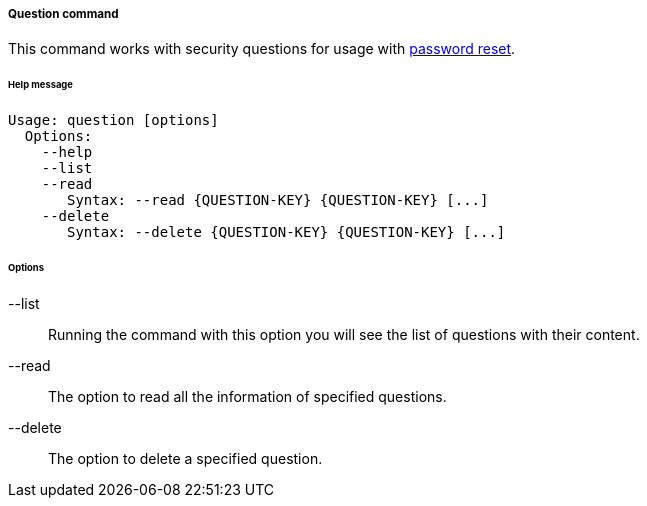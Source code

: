 //
// Licensed to the Apache Software Foundation (ASF) under one
// or more contributor license agreements.  See the NOTICE file
// distributed with this work for additional information
// regarding copyright ownership.  The ASF licenses this file
// to you under the Apache License, Version 2.0 (the
// "License"); you may not use this file except in compliance
// with the License.  You may obtain a copy of the License at
//
//   http://www.apache.org/licenses/LICENSE-2.0
//
// Unless required by applicable law or agreed to in writing,
// software distributed under the License is distributed on an
// "AS IS" BASIS, WITHOUT WARRANTIES OR CONDITIONS OF ANY
// KIND, either express or implied.  See the License for the
// specific language governing permissions and limitations
// under the License.
//
===== Question command
This command works with security questions for usage with <<password-reset,password reset>>.

[discrete]
====== Help message
[source,bash]
----
Usage: question [options]
  Options:
    --help 
    --list 
    --read 
       Syntax: --read {QUESTION-KEY} {QUESTION-KEY} [...]
    --delete 
       Syntax: --delete {QUESTION-KEY} {QUESTION-KEY} [...]
----

[discrete]
====== Options

--list::
Running the command with this option you will see the list of questions with their content.
--read::
The option to read all the information of specified questions.
--delete::
The option to delete a specified question.